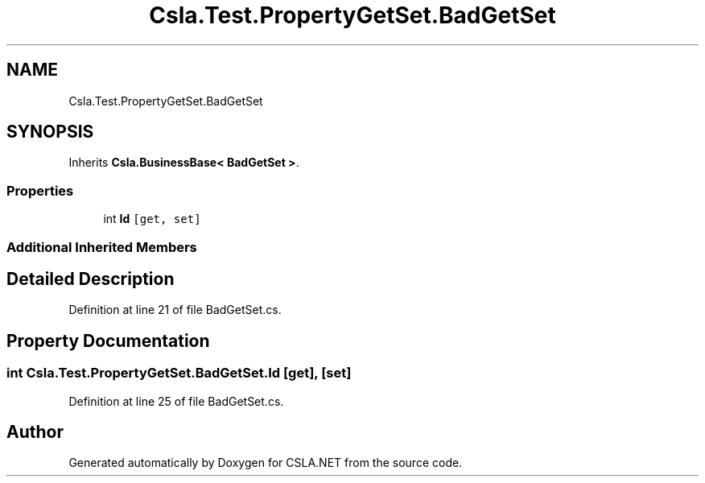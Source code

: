.TH "Csla.Test.PropertyGetSet.BadGetSet" 3 "Wed Jul 21 2021" "Version 5.4.2" "CSLA.NET" \" -*- nroff -*-
.ad l
.nh
.SH NAME
Csla.Test.PropertyGetSet.BadGetSet
.SH SYNOPSIS
.br
.PP
.PP
Inherits \fBCsla\&.BusinessBase< BadGetSet >\fP\&.
.SS "Properties"

.in +1c
.ti -1c
.RI "int \fBId\fP\fC [get, set]\fP"
.br
.in -1c
.SS "Additional Inherited Members"
.SH "Detailed Description"
.PP 
Definition at line 21 of file BadGetSet\&.cs\&.
.SH "Property Documentation"
.PP 
.SS "int Csla\&.Test\&.PropertyGetSet\&.BadGetSet\&.Id\fC [get]\fP, \fC [set]\fP"

.PP
Definition at line 25 of file BadGetSet\&.cs\&.

.SH "Author"
.PP 
Generated automatically by Doxygen for CSLA\&.NET from the source code\&.
